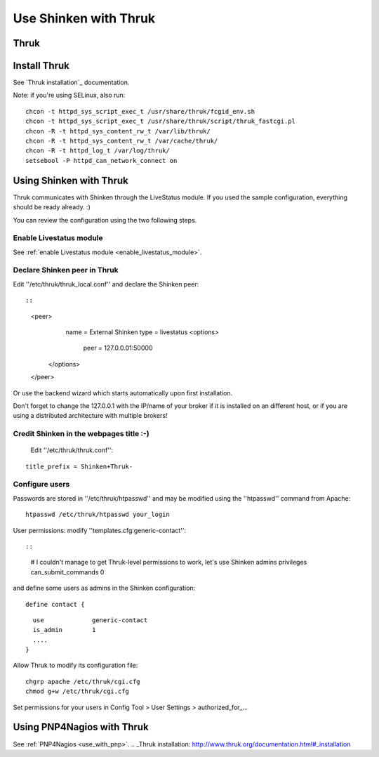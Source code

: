 .. _use_with_thruk:



======================
Use Shinken with Thruk
======================

Thruk 
------




.. image:: /_static/images/thruk.png?640x480
   :scale: 90 %


  * Homepage: http://www.thruk.org/
  * Screenshots: http://www.thruk.org/images/screenshots/screenshots.html
  * Description: "Thruk is an independent multibackend monitoring webinterface which currently supports Nagios, Icinga and Shinken as backend using the Livestatus addon. It is designed to be a "dropin" replacement. The target is to cover 100% of the original features plus additional enhancements for large installations."
  * License: GPL v2

  * Shinken dedicated forum: http://www.shinken-monitoring.org/forum/index.php/board,7.0.html


.. _use_with_thruk#install_thrukd:

Install Thruk 
--------------


See `Thruk installation`_ documentation.

Note: if you're using SELinux, also run:
  
::

  
  chcon -t httpd_sys_script_exec_t /usr/share/thruk/fcgid_env.sh
  chcon -t httpd_sys_script_exec_t /usr/share/thruk/script/thruk_fastcgi.pl
  chcon -R -t httpd_sys_content_rw_t /var/lib/thruk/
  chcon -R -t httpd_sys_content_rw_t /var/cache/thruk/
  chcon -R -t httpd_log_t /var/log/thruk/
  setsebool -P httpd_can_network_connect on


.. _use_with_thruk#using_shinken_with_thruk:

Using Shinken with Thruk 
-------------------------


Thruk communicates with Shinken through the LiveStatus module. If you used the sample configuration, everything should be ready already. :)

You can review the configuration using the two following steps.



Enable Livestatus module 
~~~~~~~~~~~~~~~~~~~~~~~~~


See :ref:`enable Livestatus module <enable_livestatus_module>`.



Declare Shinken peer in Thruk 
~~~~~~~~~~~~~~~~~~~~~~~~~~~~~~


Edit ''/etc/thruk/thruk_local.conf'' and declare the Shinken peer:
  
::

  
  
::

    <peer>
        name   = External Shinken
        type   = livestatus
        <options>
            peer    = 127.0.0.01:50000
       </options>
    </peer>
  
  
Or use the backend wizard which starts automatically upon first installation.

Don't forget to change the 127.0.0.1 with the IP/name of your broker if it is installed on an different host, or if you are using a distributed architecture with multiple brokers!



Credit Shinken in the webpages title :-) 
~~~~~~~~~~~~~~~~~~~~~~~~~~~~~~~~~~~~~~~~~


  Edit ''/etc/thruk/thruk.conf'':
::

  
  title_prefix = Shinken+Thruk-




Configure users 
~~~~~~~~~~~~~~~~


Passwords are stored in ''/etc/thruk/htpasswd'' and may be modified using the ''htpasswd'' command from Apache:
  
::

  
  htpasswd /etc/thruk/htpasswd your_login


User permissions: modify ''templates.cfg:generic-contact'':
  
::

  
  
::

      # I couldn't manage to get Thruk-level permissions to work, let's use Shinken admins privileges
      can_submit_commands             0
  
and define some users as admins in the Shinken configuration:
  
::

  
  define contact {
  
::

    use             generic-contact
    is_admin        1
    ....
  }


Allow Thruk to modify its configuration file:
  
::

  
  chgrp apache /etc/thruk/cgi.cfg
  chmod g+w /etc/thruk/cgi.cfg


Set permissions for your users in Config Tool > User Settings > authorized_for_...



Using PNP4Nagios with Thruk 
----------------------------


See :ref:`PNP4Nagios <use_with_pnp>`.
.. _Thruk installation: http://www.thruk.org/documentation.html#_installation
